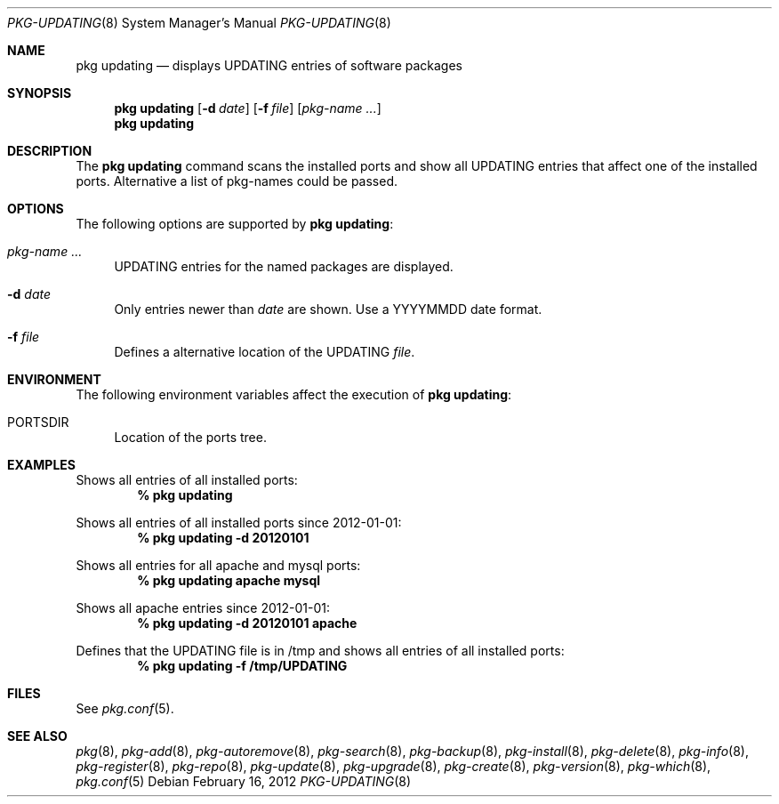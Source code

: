 .\"
.\" FreeBSD pkg - a next generation package for the installation and maintenance
.\" of non-core utilities.
.\"
.\" Redistribution and use in source and binary forms, with or without
.\" modification, are permitted provided that the following conditions
.\" are met:
.\" 8. Redistributions of source code must retain the above copyright
.\"    notice, this list of conditions and the following disclaimer.
.\" 2. Redistributions in binary form must reproduce the above copyright
.\"    notice, this list of conditions and the following disclaimer in the
.\"    documentation and/or other materials provided with the distribution.
.\"
.\"
.\"     @(#)pkg.8
.\" $FreeBSD$
.\"
.Dd February 16, 2012
.Dt PKG-UPDATING 8
.Os
.Sh NAME
.Nm "pkg updating"
.Nd displays UPDATING entries of software packages
.Sh SYNOPSIS
.Nm
.Op Fl d Ar date
.Op Fl f Ar file
.Op Ar pkg-name ...
.Nm
.Sh DESCRIPTION
The
.Nm
command scans the installed ports and show all UPDATING entries that affect one
of the installed ports. Alternative a list of pkg-names could be passed.
.Sh OPTIONS
The following options are supported by
.Nm :
.Bl -tag -width F1
.It Ar pkg-name ...
UPDATING entries for the named packages are displayed.
.It Fl d Ar date
Only entries newer than
.Ar date
are shown. Use a YYYYMMDD date format.
.It Fl f Ar file 
Defines a alternative location of the UPDATING
.Ar file .
.El
.Sh ENVIRONMENT
The following environment variables affect the execution of
.Nm :
.Bl -tag -width F1
.It Ev PORTSDIR
Location of the ports tree.
.El
.Sh EXAMPLES
Shows all entries of all installed ports:
.Dl % pkg updating
.Pp
Shows all entries of all installed ports since 2012-01-01:
.Dl % pkg updating -d 20120101
.Pp
Shows all entries for all apache and mysql ports:
.Dl % pkg updating apache mysql
.Pp
Shows all apache entries since 2012-01-01:
.Dl % pkg updating -d 20120101 apache
.Pp
Defines that the UPDATING file is in /tmp and shows all entries of all
installed ports:
.Dl % pkg updating -f /tmp/UPDATING
.Sh FILES
See
.Xr pkg.conf 5 .
.Sh SEE ALSO
.Xr pkg 8 ,
.Xr pkg-add 8 ,
.Xr pkg-autoremove 8 ,
.Xr pkg-search 8 ,
.Xr pkg-backup 8 ,
.Xr pkg-install 8 ,
.Xr pkg-delete 8 ,
.Xr pkg-info 8 ,
.Xr pkg-register 8 ,
.Xr pkg-repo 8 ,
.Xr pkg-update 8 ,
.Xr pkg-upgrade 8 ,
.Xr pkg-create 8 ,
.Xr pkg-version 8 ,
.Xr pkg-which 8 ,
.Xr pkg.conf 5
